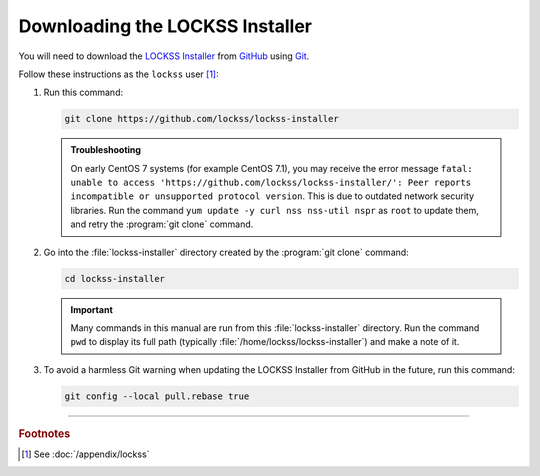 ================================
Downloading the LOCKSS Installer
================================

You will need to download the `LOCKSS Installer <https://github.com/lockss/lockss-installer>`_ from `GitHub <https://github.com/>`_ using `Git <git>`_.

Follow these instructions as the ``lockss`` user [#fnlockss]_:

1. Run this command:

   .. code-block:: shell

      git clone https://github.com/lockss/lockss-installer

   .. admonition:: Troubleshooting

      On early CentOS 7 systems (for example CentOS 7.1), you may receive the error message ``fatal: unable to access 'https://github.com/lockss/lockss-installer/': Peer reports incompatible or unsupported protocol version``. This is due to outdated network security libraries. Run the command ``yum update -y curl nss nss-util nspr`` as ``root`` to update them, and retry the :program:`git clone` command.

2. Go into the :file:`lockss-installer` directory created by the :program:`git clone` command:

   .. code-block:: shell

      cd lockss-installer

   .. important::

      Many commands in this manual are run from this :file:`lockss-installer` directory. Run the command ``pwd`` to display its full path (typically :file:`/home/lockss/lockss-installer`) and make a note of it.

3. To avoid a harmless Git warning when updating the LOCKSS Installer from GitHub in the future, run this command:

   .. code-block:: shell

      git config --local pull.rebase true

----

.. rubric:: Footnotes

.. [#fnlockss]

   See :doc:`/appendix/lockss`
